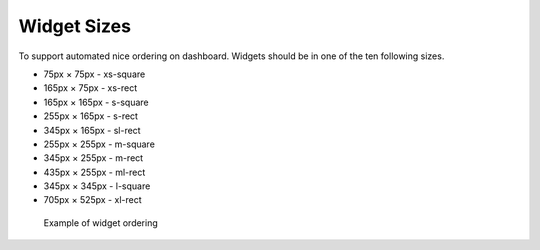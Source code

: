 .. highlight:: javascript
   :linenothreshold: 5

Widget Sizes
============

To support automated nice ordering on dashboard. Widgets should be in
one of the ten following sizes.

-  75px × 75px - xs-square
-  165px × 75px - xs-rect
-  165px × 165px - s-square
-  255px × 165px - s-rect
-  345px × 165px - sl-rect
-  255px × 255px - m-square
-  345px × 255px - m-rect
-  435px × 255px - ml-rect
-  345px × 345px - l-square
-  705px × 525px - xl-rect

.. figure:: images/widgets/widget_sizes.png
   :alt: Example of widget ordering

   Example of widget ordering

